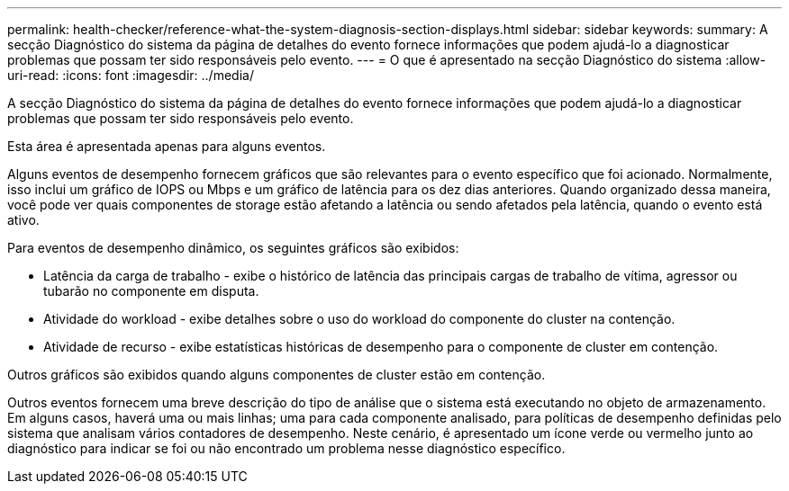 ---
permalink: health-checker/reference-what-the-system-diagnosis-section-displays.html 
sidebar: sidebar 
keywords:  
summary: A secção Diagnóstico do sistema da página de detalhes do evento fornece informações que podem ajudá-lo a diagnosticar problemas que possam ter sido responsáveis pelo evento. 
---
= O que é apresentado na secção Diagnóstico do sistema
:allow-uri-read: 
:icons: font
:imagesdir: ../media/


[role="lead"]
A secção Diagnóstico do sistema da página de detalhes do evento fornece informações que podem ajudá-lo a diagnosticar problemas que possam ter sido responsáveis pelo evento.

Esta área é apresentada apenas para alguns eventos.

Alguns eventos de desempenho fornecem gráficos que são relevantes para o evento específico que foi acionado. Normalmente, isso inclui um gráfico de IOPS ou Mbps e um gráfico de latência para os dez dias anteriores. Quando organizado dessa maneira, você pode ver quais componentes de storage estão afetando a latência ou sendo afetados pela latência, quando o evento está ativo.

Para eventos de desempenho dinâmico, os seguintes gráficos são exibidos:

* Latência da carga de trabalho - exibe o histórico de latência das principais cargas de trabalho de vítima, agressor ou tubarão no componente em disputa.
* Atividade do workload - exibe detalhes sobre o uso do workload do componente do cluster na contenção.
* Atividade de recurso - exibe estatísticas históricas de desempenho para o componente de cluster em contenção.


Outros gráficos são exibidos quando alguns componentes de cluster estão em contenção.

Outros eventos fornecem uma breve descrição do tipo de análise que o sistema está executando no objeto de armazenamento. Em alguns casos, haverá uma ou mais linhas; uma para cada componente analisado, para políticas de desempenho definidas pelo sistema que analisam vários contadores de desempenho. Neste cenário, é apresentado um ícone verde ou vermelho junto ao diagnóstico para indicar se foi ou não encontrado um problema nesse diagnóstico específico.
